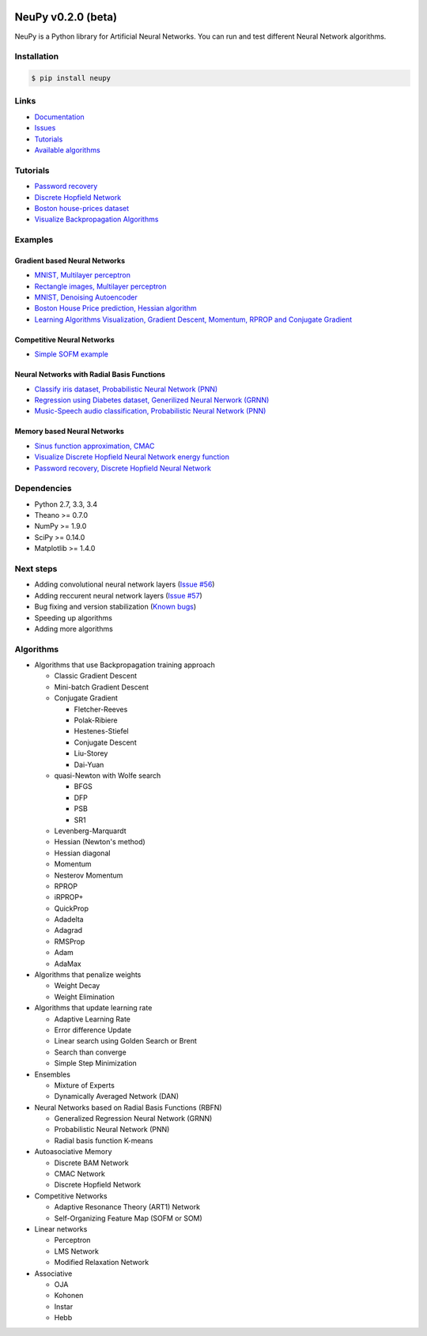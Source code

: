 |Travis|_

.. |Travis| image:: https://api.travis-ci.org/itdxer/neupy.png?branch=master
.. _Travis: https://travis-ci.org/itdxer/neupy

.. |Coveralls| image:: https://coveralls.io/repos/github/itdxer/neupy/badge.svg?branch=master
.. _Coveralls: https://coveralls.io/github/itdxer/neupy?branch=master

NeuPy v0.2.0 (beta)
===================

NeuPy is a Python library for Artificial Neural Networks.
You can run and test different Neural Network algorithms.

.. image:: site/_static/img/mnist-solution-code.png
    :width: 80%
    :align: center

Installation
------------

.. code-block:: bash

    $ pip install neupy

Links
-----

* `Documentation <http://neupy.com>`_
* `Issues <https://github.com/itdxer/neupy/issues>`_
* `Tutorials <http://neupy.com/archive.html>`_
* `Available algorithms <http://neupy.com/docs/algorithms.html>`_

Tutorials
---------

* `Password recovery <http://neupy.com/2015/09/21/password_recovery.html>`_
* `Discrete Hopfield Network <http://neupy.com/2015/09/20/discrete_hopfield_network.html>`_
* `Boston house-prices dataset <http://neupy.com/2015/07/04/boston_house_prices_dataset.html>`_
* `Visualize Backpropagation Algorithms <http://neupy.com/2015/07/04/visualize_backpropagation_algorithms.html>`_

Examples
--------

Gradient based Neural Networks
~~~~~~~~~~~~~~~~~~~~~~~~~~~~~~

* `MNIST, Multilayer perceptron <examples/gd/mnist_mlp.py>`_
* `Rectangle images, Multilayer perceptron <examples/gd/rectangles_mlp.py>`_
* `MNIST, Denoising Autoencoder <examples/gd/mnist_autoencoder.py>`_
* `Boston House Price prediction, Hessian algorithm <examples/gd/boston_price_prediction.py>`_
* `Learning Algorithms Visualization, Gradient Descent, Momentum, RPROP and Conjugate Gradient <examples/gd/gd_algorithms_visualization.py>`_

Competitive Neural Networks
~~~~~~~~~~~~~~~~~~~~~~~~~~~

* `Simple SOFM example <examples/competitive/sofm_basic.py>`_

Neural Networks with Radial Basis Functions
~~~~~~~~~~~~~~~~~~~~~~~~~~~~~~~~~~~~~~~~~~~

* `Classify iris dataset, Probabilistic Neural Network (PNN) <examples/rbfn/pnn_iris.py>`_
* `Regression using Diabetes dataset, Generilized Neural Nerwork (GRNN) <examples/rbfn/grnn_params_selection.py>`_
* `Music-Speech audio classification, Probabilistic Neural Network (PNN) <examples/rbfn/music_speech>`_

Memory based Neural Networks
~~~~~~~~~~~~~~~~~~~~~~~~~~~~

* `Sinus function approximation, CMAC <examples/memory/cmac_basic.py>`_
* `Visualize Discrete Hopfield Neural Network energy function <examples/memory/dhn_energy_func.py>`_
* `Password recovery, Discrete Hopfield Neural Network <examples/memory/password_recovery.py>`_

Dependencies
------------

* Python 2.7, 3.3, 3.4
* Theano >= 0.7.0
* NumPy >= 1.9.0
* SciPy >= 0.14.0
* Matplotlib >= 1.4.0

Next steps
----------

* Adding convolutional neural network layers (`Issue #56 <https://github.com/itdxer/neupy/issues/56>`_)
* Adding reccurent neural network layers (`Issue #57 <https://github.com/itdxer/neupy/issues/57>`_)
* Bug fixing and version stabilization  (`Known bugs <https://github.com/itdxer/neupy/issues?q=is%3Aissue+is%3Aopen+label%3Abug>`_)
* Speeding up algorithms
* Adding more algorithms

Algorithms
----------

* Algorithms that use Backpropagation training approach

  * Classic Gradient Descent
  * Mini-batch Gradient Descent
  * Conjugate Gradient

    * Fletcher-Reeves
    * Polak-Ribiere
    * Hestenes-Stiefel
    * Conjugate Descent
    * Liu-Storey
    * Dai-Yuan

  * quasi-Newton with Wolfe search

    * BFGS
    * DFP
    * PSB
    * SR1

  * Levenberg-Marquardt
  * Hessian (Newton's method)
  * Hessian diagonal
  * Momentum
  * Nesterov Momentum
  * RPROP
  * iRPROP+
  * QuickProp
  * Adadelta
  * Adagrad
  * RMSProp
  * Adam
  * AdaMax

* Algorithms that penalize weights

  * Weight Decay
  * Weight Elimination

* Algorithms that update learning rate

  * Adaptive Learning Rate
  * Error difference Update
  * Linear search using Golden Search or Brent
  * Search than converge
  * Simple Step Minimization

* Ensembles

  * Mixture of Experts
  * Dynamically Averaged Network (DAN)

* Neural Networks based on Radial Basis Functions (RBFN)

  * Generalized Regression Neural Network (GRNN)
  * Probabilistic Neural Network (PNN)
  * Radial basis function K-means

* Autoasociative Memory

  * Discrete BAM Network
  * CMAC Network
  * Discrete Hopfield Network

* Competitive Networks

  * Adaptive Resonance Theory (ART1) Network
  * Self-Organizing Feature Map (SOFM or SOM)

* Linear networks

  * Perceptron
  * LMS Network
  * Modified Relaxation Network

* Associative

  * OJA
  * Kohonen
  * Instar
  * Hebb
